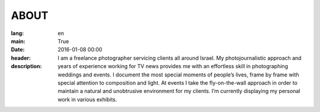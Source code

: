 ABOUT
#####

:lang: en
:main: True
:date: 2016-01-08 00:00
:header:
:description: I am a freelance photographer servicing clients all around Israel. My photojournalistic approach and years of experience working for TV news provides me with an effortless skill in photographing weddings and events. I document the most special moments of people’s lives, frame by frame with special attention to composition and light. At events I take the fly-on-the-wall approach in order to maintain a natural and unobtrusive environment for my clients. I’m currently displaying my personal work in various exhibits.

